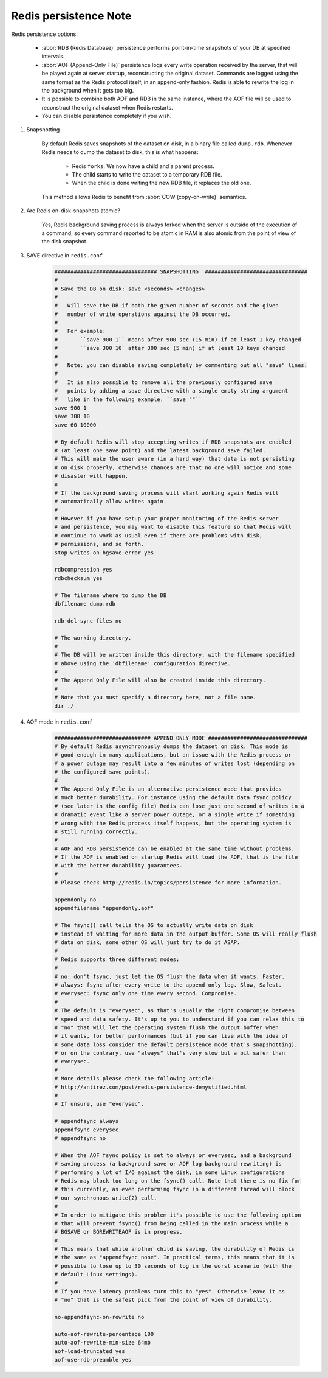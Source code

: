 Redis persistence Note
======================

Redis persistence options:

    - :abbr:`RDB (Redis Database)` persistence performs point-in-time snapshots of your DB at specified intervals.

    - :abbr:`AOF (Append-Only File)` persistence logs every write operation received by the server,
      that will be played again at server startup, reconstructing the original dataset. Commands are
      logged using the same format as the Redis protocol itself, in an append-only fashion.
      Redis is able to rewrite the log in the background when it gets too big.

    - It is possible to combine both AOF and RDB in the same instance, where the AOF file will
      be used to reconstruct the original dataset when Redis restarts.

    - You can disable persistence completely if you wish.

#. Snapshotting

    By default Redis saves snapshots of the dataset on disk, in a binary file called ``dump.rdb``.
    Whenever Redis needs to dump the dataset to disk, this is what happens:

        - Redis ``forks``. We now have a child and a parent process.
        - The child starts to write the dataset to a temporary RDB file.
        - When the child is done writing the new RDB file, it replaces the old one.

    This method allows Redis to benefit from :abbr:`COW (copy-on-write)` semantics.

    .. code-block:: none
        :caption: Related ``redis-cli`` commands

        // save (will block main thread)
        void saveCommand(client *c)
            rdbSave(server.rdb_filename,rsiptr)

        // bgsave (fork a child and do the save stuff in that child)
        void bgsaveCommand(client *c)
            rdbSaveBackground(server.rdb_filename,rsiptr)
                redisFork()
                    rdbSave(filename,rsi)

#. Are Redis on-disk-snapshots atomic?

    Yes, Redis background saving process is always forked when the server is outside of
    the execution of a command, so every command reported to be atomic in RAM is also
    atomic from the point of view of the disk snapshot.

#. SAVE directive in ``redis.conf``

    .. code-block:: none

        ################################ SNAPSHOTTING  ################################
        #
        # Save the DB on disk: save <seconds> <changes>
        #
        #   Will save the DB if both the given number of seconds and the given
        #   number of write operations against the DB occurred.
        #
        #   For example:
        #       ``save 900 1`` means after 900 sec (15 min) if at least 1 key changed
        #       ``save 300 10` after 300 sec (5 min) if at least 10 keys changed
        #
        #   Note: you can disable saving completely by commenting out all "save" lines.
        #
        #   It is also possible to remove all the previously configured save
        #   points by adding a save directive with a single empty string argument
        #   like in the following example: ``save ""``
        save 900 1
        save 300 10
        save 60 10000

        # By default Redis will stop accepting writes if RDB snapshots are enabled
        # (at least one save point) and the latest background save failed.
        # This will make the user aware (in a hard way) that data is not persisting
        # on disk properly, otherwise chances are that no one will notice and some
        # disaster will happen.
        #
        # If the background saving process will start working again Redis will
        # automatically allow writes again.
        #
        # However if you have setup your proper monitoring of the Redis server
        # and persistence, you may want to disable this feature so that Redis will
        # continue to work as usual even if there are problems with disk,
        # permissions, and so forth.
        stop-writes-on-bgsave-error yes

        rdbcompression yes
        rdbchecksum yes

        # The filename where to dump the DB
        dbfilename dump.rdb

        rdb-del-sync-files no

        # The working directory.
        #
        # The DB will be written inside this directory, with the filename specified
        # above using the 'dbfilename' configuration directive.
        #
        # The Append Only File will also be created inside this directory.
        #
        # Note that you must specify a directory here, not a file name.
        dir ./

#. AOF mode in ``redis.conf``

    .. code-block:: none

        ############################## APPEND ONLY MODE ###############################
        # By default Redis asynchronously dumps the dataset on disk. This mode is
        # good enough in many applications, but an issue with the Redis process or
        # a power outage may result into a few minutes of writes lost (depending on
        # the configured save points).
        #
        # The Append Only File is an alternative persistence mode that provides
        # much better durability. For instance using the default data fsync policy
        # (see later in the config file) Redis can lose just one second of writes in a
        # dramatic event like a server power outage, or a single write if something
        # wrong with the Redis process itself happens, but the operating system is
        # still running correctly.
        #
        # AOF and RDB persistence can be enabled at the same time without problems.
        # If the AOF is enabled on startup Redis will load the AOF, that is the file
        # with the better durability guarantees.
        #
        # Please check http://redis.io/topics/persistence for more information.

        appendonly no
        appendfilename "appendonly.aof"

        # The fsync() call tells the OS to actually write data on disk
        # instead of waiting for more data in the output buffer. Some OS will really flush
        # data on disk, some other OS will just try to do it ASAP.
        #
        # Redis supports three different modes:
        #
        # no: don't fsync, just let the OS flush the data when it wants. Faster.
        # always: fsync after every write to the append only log. Slow, Safest.
        # everysec: fsync only one time every second. Compromise.
        #
        # The default is "everysec", as that's usually the right compromise between
        # speed and data safety. It's up to you to understand if you can relax this to
        # "no" that will let the operating system flush the output buffer when
        # it wants, for better performances (but if you can live with the idea of
        # some data loss consider the default persistence mode that's snapshotting),
        # or on the contrary, use "always" that's very slow but a bit safer than
        # everysec.
        #
        # More details please check the following article:
        # http://antirez.com/post/redis-persistence-demystified.html
        #
        # If unsure, use "everysec".

        # appendfsync always
        appendfsync everysec
        # appendfsync no

        # When the AOF fsync policy is set to always or everysec, and a background
        # saving process (a background save or AOF log background rewriting) is
        # performing a lot of I/O against the disk, in some Linux configurations
        # Redis may block too long on the fsync() call. Note that there is no fix for
        # this currently, as even performing fsync in a different thread will block
        # our synchronous write(2) call.
        #
        # In order to mitigate this problem it's possible to use the following option
        # that will prevent fsync() from being called in the main process while a
        # BGSAVE or BGREWRITEAOF is in progress.
        #
        # This means that while another child is saving, the durability of Redis is
        # the same as "appendfsync none". In practical terms, this means that it is
        # possible to lose up to 30 seconds of log in the worst scenario (with the
        # default Linux settings).
        #
        # If you have latency problems turn this to "yes". Otherwise leave it as
        # "no" that is the safest pick from the point of view of durability.

        no-appendfsync-on-rewrite no

        auto-aof-rewrite-percentage 100
        auto-aof-rewrite-min-size 64mb
        aof-load-truncated yes
        aof-use-rdb-preamble yes
